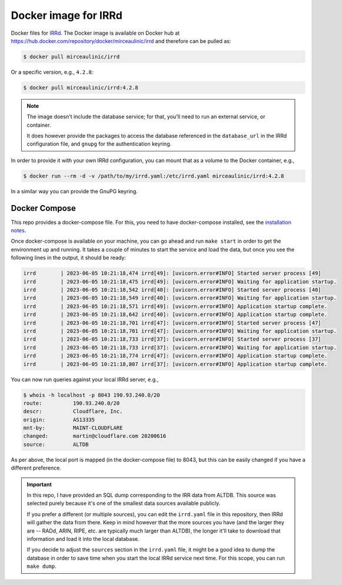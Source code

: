 Docker image for IRRd
=====================

|Docker pulls|

.. |Docker pulls| image:: https://img.shields.io/docker/pulls/mirceaulinic/irrd.svg
   :target: https://hub.docker.com/r/mirceaulinic/irrd

Docker files for `IRRd <https://github.com/irrdnet/irrd>`__. The Docker image is
available on Docker hub at 
https://hub.docker.com/repository/docker/mirceaulinic/irrd and therefore can be 
pulled as:

.. code-block:: bash

  $ docker pull mirceaulinic/irrd

Or a specific version, e.g., ``4.2.8``:

.. code-block:: bash

  $ docker pull mirceaulinic/irrd:4.2.8

.. note::

    The image doesn't include the database service; for that, you'll need to 
    run an external service, or container.

    It does however provide the packages to access the database referenced in 
    the ``database_url`` in the IRRd configuration file, and ``gnupg`` for the 
    authentication keyring.

In order to provide it with your own IRRd configuration, you can mount that as 
a volume to the Docker container, e.g.,

.. code-block:: bash

    $ docker run --rm -d -v /path/to/my/irrd.yaml:/etc/irrd.yaml mirceaulinic/irrd:4.2.8

In a similar way you can provide the GnuPG keyring.

Docker Compose
--------------

This repo provides a docker-compose file. For this, you need to have 
docker-compose installed, see the `installation notes 
<https://github.com/docker/compose#where-to-get-docker-compose>`__.

Once docker-compose is available on your machine, you can go ahead and run 
``make start`` in order to get the environment up and running. It takes 
a couple of minutes to start the service and load the data, but once you see 
the following lines in the output, it should be ready:

.. code-block:: text

  irrd        | 2023-06-05 10:21:18,474 irrd[49]: [uvicorn.error#INFO] Started server process [49]
  irrd        | 2023-06-05 10:21:18,475 irrd[49]: [uvicorn.error#INFO] Waiting for application startup.
  irrd        | 2023-06-05 10:21:18,542 irrd[40]: [uvicorn.error#INFO] Started server process [40]
  irrd        | 2023-06-05 10:21:18,549 irrd[40]: [uvicorn.error#INFO] Waiting for application startup.
  irrd        | 2023-06-05 10:21:18,571 irrd[49]: [uvicorn.error#INFO] Application startup complete.
  irrd        | 2023-06-05 10:21:18,642 irrd[40]: [uvicorn.error#INFO] Application startup complete.
  irrd        | 2023-06-05 10:21:18,701 irrd[47]: [uvicorn.error#INFO] Started server process [47]
  irrd        | 2023-06-05 10:21:18,701 irrd[47]: [uvicorn.error#INFO] Waiting for application startup.
  irrd        | 2023-06-05 10:21:18,733 irrd[37]: [uvicorn.error#INFO] Started server process [37]
  irrd        | 2023-06-05 10:21:18,733 irrd[37]: [uvicorn.error#INFO] Waiting for application startup.
  irrd        | 2023-06-05 10:21:18,774 irrd[47]: [uvicorn.error#INFO] Application startup complete.
  irrd        | 2023-06-05 10:21:18,807 irrd[37]: [uvicorn.error#INFO] Application startup complete.

You can now run queries against your local IRRd server, e.g.,

.. code-block:: bash

  $ whois -h localhost -p 8043 190.93.240.0/20
  route:          190.93.240.0/20
  descr:          Cloudflare, Inc.
  origin:         AS13335
  mnt-by:         MAINT-CLOUDFLARE
  changed:        martin@cloudflare.com 20200616
  source:         ALTDB

As per above, the local port is mapped (in the docker-compose file) to 8043, 
but this can be easily changed if you have a different preference.

.. important::

  In this repo, I have provided an SQL dump corresponding to the IRR data from
  ALTDB. This source was selected purely because it's one of the smallest data 
  sources available publicly.

  If you prefer a different (or multiple sources), you can edit the
  ``irrd.yaml`` file in this repository, then IRRd will gather the data from
  there. Keep in mind however that the more sources you have (and
  the larger they are -- RADd, ARIN, RIPE, etc. are typically much larger than 
  ALTDB), the longer it'll take to download that information and load it into 
  the local database.

  If you decide to adjust the ``sources`` section in the ``irrd.yaml`` file, it
  might be a good idea to dump the database in order to save time when you 
  start the local IRRd service next time. For this scope, you can run ``make 
  dump``.
